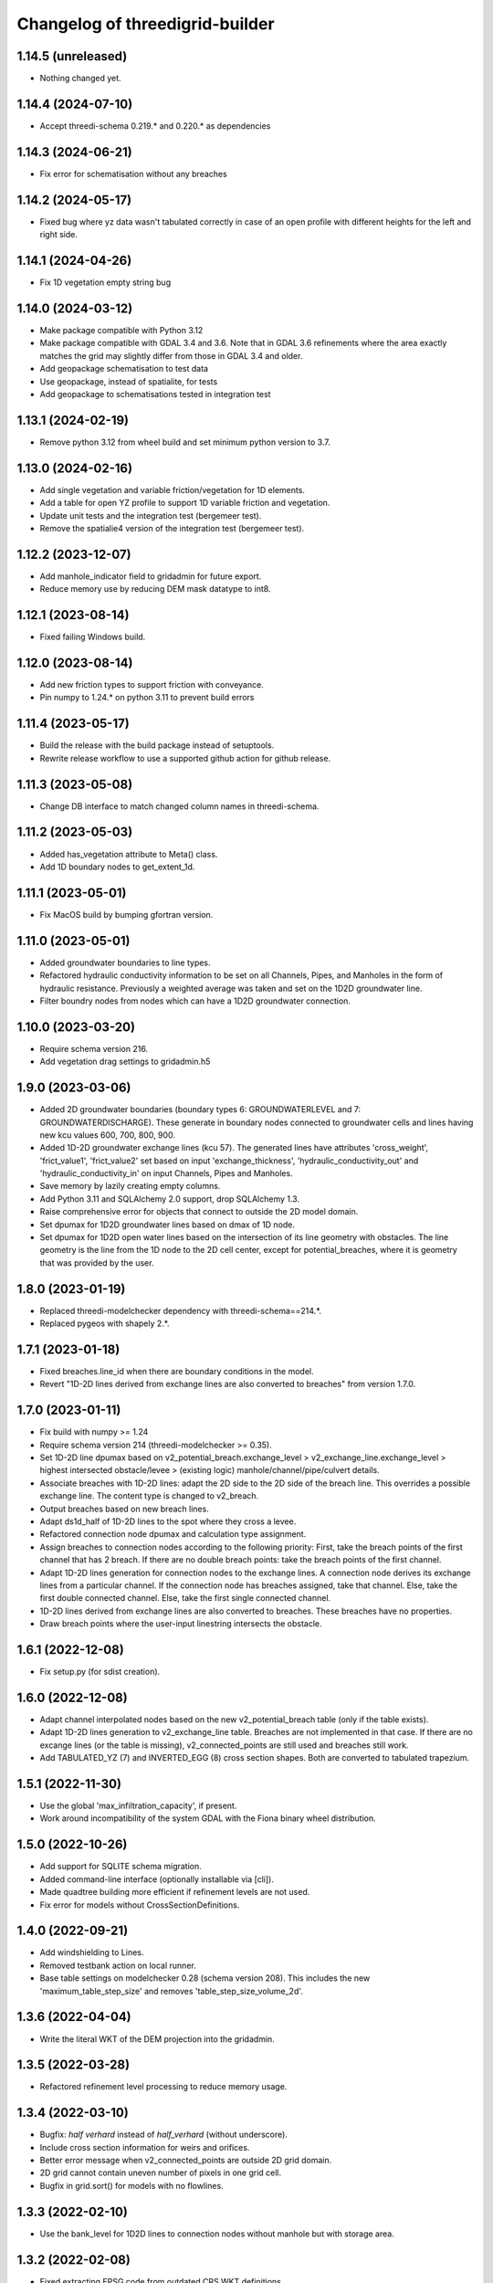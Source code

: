 Changelog of threedigrid-builder
================================

1.14.5 (unreleased)
-------------------

- Nothing changed yet.


1.14.4 (2024-07-10)
-------------------

- Accept threedi-schema 0.219.* and 0.220.* as dependencies


1.14.3 (2024-06-21)
-------------------

- Fix error for schematisation without any breaches


1.14.2 (2024-05-17)
-------------------

- Fixed bug where yz data wasn't tabulated correctly in case of an open
  profile with different heights for the left and right side.


1.14.1 (2024-04-26)
-------------------

- Fix 1D vegetation empty string bug


1.14.0 (2024-03-12)
-------------------

- Make package compatible with Python 3.12

- Make package compatible with GDAL 3.4 and 3.6. Note that in GDAL 3.6 refinements where the area exactly matches
  the grid may slightly differ from those in GDAL 3.4 and older.

- Add geopackage schematisation to test data

- Use geopackage, instead of spatialite, for tests

- Add geopackage to schematisations tested in integration test


1.13.1 (2024-02-19)
-------------------

- Remove python 3.12 from wheel build and set minimum python version to 3.7. 


1.13.0 (2024-02-16)
-------------------

- Add single vegetation and variable friction/vegetation for 1D elements. 

- Add a table for open YZ profile to support 1D variable friction and vegetation.

- Update unit tests and the integration test (bergemeer test).

- Remove the spatialie4 version of the integration test (bergemeer test).


1.12.2 (2023-12-07)
-------------------

- Add manhole_indicator field to gridadmin for future export.

- Reduce memory use by reducing DEM mask datatype to int8.


1.12.1 (2023-08-14)
-------------------

- Fixed failing Windows build.


1.12.0 (2023-08-14)
-------------------

- Add new friction types to support friction with conveyance.
- Pin numpy to 1.24.* on python 3.11 to prevent build errors 


1.11.4 (2023-05-17)
-------------------

- Build the release with the build package instead of setuptools.
- Rewrite release workflow to use a supported github action for github release.


1.11.3 (2023-05-08)
-------------------

- Change DB interface to match changed column names in threedi-schema.


1.11.2 (2023-05-03)
-------------------

- Added has_vegetation attribute to Meta() class.

- Add 1D boundary nodes to get_extent_1d.


1.11.1 (2023-05-01)
-------------------

- Fix MacOS build by bumping gfortran version.


1.11.0 (2023-05-01)
-------------------

- Added groundwater boundaries to line types.

- Refactored hydraulic conductivity information to be set on all
  Channels, Pipes, and Manholes in the form of hydraulic resistance.
  Previously a weighted average was taken and set on the 1D2D groundwater
  line.

- Filter boundry nodes from nodes which can have a 1D2D groundwater connection.


1.10.0 (2023-03-20)
-------------------

- Require schema version 216.

- Add vegetation drag settings to gridadmin.h5


1.9.0 (2023-03-06)
------------------

- Added 2D groundwater boundaries (boundary types 6: GROUNDWATERLEVEL
  and 7: GROUNDWATERDISCHARGE). These generate in boundary nodes connected
  to groundwater cells and lines having new kcu values
  600, 700, 800, 900.

- Added 1D-2D groundwater exchange lines (kcu 57). The generated lines have
  attributes 'cross_weight', 'frict_value1', 'frict_value2' set based on
  input 'exchange_thickness', 'hydraulic_conductivity_out' and
  'hydraulic_conductivity_in' on input Channels, Pipes and Manholes.

- Save memory by lazily creating empty columns.

- Add Python 3.11 and SQLAlchemy 2.0 support, drop SQLAlchemy 1.3.

- Raise comprehensive error for objects that connect to outside the 2D model domain.

- Set dpumax for 1D2D groundwater lines based on dmax of 1D node.

- Set dpumax for 1D2D open water lines based on the intersection of its line
  geometry with obstacles. The line geometry is the line from the 1D node to the
  2D cell center, except for potential_breaches, where it is geometry that
  was provided by the user.


1.8.0 (2023-01-19)
------------------

- Replaced threedi-modelchecker dependency with threedi-schema==214.*.

- Replaced pygeos with shapely 2.*.


1.7.1 (2023-01-18)
------------------

- Fixed breaches.line_id when there are boundary conditions in the model.

- Revert "1D-2D lines derived from exchange lines are also converted to breaches"
  from version 1.7.0.


1.7.0 (2023-01-11)
------------------

- Fix build with numpy >= 1.24

- Require schema version 214 (threedi-modelchecker >= 0.35).

- Set 1D-2D line dpumax based on v2_potential_breach.exchange_level >
  v2_exchange_line.exchange_level > highest intersected obstacle/levee
  > (existing logic) manhole/channel/pipe/culvert details.

- Associate breaches with 1D-2D lines: adapt the 2D side to the 2D side of
  the breach line. This overrides a possible exchange line. The content type
  is changed to v2_breach.

- Output breaches based on new breach lines.

- Adapt ds1d_half of 1D-2D lines to the spot where they cross a levee.

- Refactored connection node dpumax and calculation type assignment.

- Assign breaches to connection nodes according to the following priority:
  First, take the breach points of the first channel that has 2 breach.
  If there are no double breach points: take the breach points of the 
  first channel.

- Adapt 1D-2D lines generation for connection nodes to the exchange lines.
  A connection node derives its exchange lines from a particular channel.
  If the connection node has breaches assigned, take that channel. Else,
  take the first double connected channel. Else, take the first single
  connected channel.

- 1D-2D lines derived from exchange lines are also converted to breaches.
  These breaches have no properties.

- Draw breach points where the user-input linestring intersects the obstacle.


1.6.1 (2022-12-08)
------------------

- Fix setup.py (for sdist creation).


1.6.0 (2022-12-08)
------------------

- Adapt channel interpolated nodes based on the new v2_potential_breach table
  (only if the table exists).

- Adapt 1D-2D lines generation to v2_exchange_line table. Breaches are not implemented
  in that case. If there are no excange lines (or the table is missing),
  v2_connected_points are still used and breaches still work.

- Add TABULATED_YZ (7) and INVERTED_EGG (8) cross section shapes. Both are converted
  to tabulated trapezium.


1.5.1 (2022-11-30)
------------------

- Use the global 'max_infiltration_capacity', if present.

- Work around incompatibility of the system GDAL with the Fiona binary wheel
  distribution.


1.5.0 (2022-10-26)
------------------

- Add support for SQLITE schema migration.

- Added command-line interface (optionally installable via [cli]).

- Made quadtree building more efficient if refinement levels are not used.

- Fix error for models without CrossSectionDefinitions.


1.4.0 (2022-09-21)
------------------

- Add windshielding to Lines.

- Removed testbank action on local runner.

- Base table settings on modelchecker 0.28 (schema version 208). This
  includes the new 'maximum_table_step_size' and removes 
  'table_step_size_volume_2d'.


1.3.6 (2022-04-04)
------------------

- Write the literal WKT of the DEM projection into the gridadmin.


1.3.5 (2022-03-28)
------------------

- Refactored refinement level processing to reduce memory usage.


1.3.4 (2022-03-10)
------------------

- Bugfix: `half verhard` instead of `half_verhard` (without underscore).

- Include cross section information for weirs and orifices.

- Better error message when v2_connected_points are outside 2D grid domain. 

- 2D grid cannot contain uneven number of pixels in one grid cell.

- Bugfix in grid.sort() for models with no flowlines.


1.3.3 (2022-02-10)
------------------

- Use the bank_level for 1D2D lines to connection nodes without manhole but with
  storage area.


1.3.2 (2022-02-08)
------------------

- Fixed extracting EPSG code from outdated CRS WKT definitions.


1.3.1 (2022-02-07)
------------------

- Disable tests for CI Build Wheel, because GDAL is not included on build machine.


1.3.0 (2022-02-07)
------------------

- Write the WKT of the CRS (in addition to the epsg code) into the gridadmin.

- Drop rasterio as optional raster interface.

- Append / prepend coordinates to channel/culvert linestrings if they do not intersect
  the connection nodes they are attached to.

- Only give node_type 4 and kcu 52/54 to manholes with a not-NULL storage area.

- Use pygoes to calculate grid refinements.


1.2.1 (2022-01-27)
------------------

- Store epsg_code as string in GridMeta.


1.2.0 (2022-01-26)
------------------

- Interpret non-finite raster values (NaN, Inf, -Inf) as nodata.

- Use GDAL (instead of rasterio) for reading rasters, if present.


1.1.0 (2022-01-24)
------------------

- Write "grid_coordinate_attributes" also for pure 1D models.

- Make requesting spatial reference of GDAL dataset compatible with GDAL 2.x.

- Fix: do not ignore (Impervious)Surface records without geometries. These surfaces
  will get their location from their connection node.

- Do not ignore invalid geometries (surfaces, grid refinement areas, dem average areas)


1.0.2 (2022-01-17)
------------------

- Change in calculation_type type order of connection nodes. Embedded comes first.


1.0.1 (2022-01-13)
------------------

- Fixed the ordering of nodes and lines within node/line types.


1.0.0 (2022-01-12)
------------------

- Snap 2D boundary conditions to the closest edge if they are completely outside of the
  model domain.

- Raise SchematisationError instead of an internal error if the spatialite version is
  below 173.

- Raise FileNotFound instead of creating an empty file if spatialite does not exist.

- Added manhole fields (manhole_indicator, shape, width, surface_level) to nodes.

- Removed data from nodes.bottom_level for non-manhole nodes.

- Added dist_calc_points and material to lines.

- Added cross section width, height, shape to lines.

- Added sewerage_type (pipes) and sewerage (weirs/orifices) to lines.

- Added friction_type and friction_value (pipes/culverts/weirs/orifices) to lines.

- Fix: accept unknown sewerage types.


0.16.0 (2022-01-06)
-------------------

- Added crest level and crest type to to lines.

- Added connection node start and end id to lines.

- Handle non-ASCII characters in gridadmin HDF5 output.

- Fixed node ids in groundwater lines (they now connect groundwater cells instead of 
  open water cells).


0.15.0 (2022-01-05)
-------------------

- Small fix for use_2d_flow setting.

- Added zoom_category to nodes, lines and pumps.


0.14.0 (2022-01-04)
-------------------

- Add nodm and nodn for 2D boundary nodes.

- Handle use_2d_flow setting.

- Added display_name to nodes, lines and pumps.


0.13.0 (2021-12-28)
-------------------

- Enable groundwater and write dimp to nodes.


0.12.0 (2021-12-27)
-------------------

- Add drain_level of manholes to gridadmin.

- Bugfix: Set culvert calculation_type to isolated when not provided.

- Added display name to culverts, weirs, pipes, pumps, channels

- Added zoom category to pumps, pipes, culverts, orifices, weirs, manholes.


0.11.0 (2021-12-22)
-------------------

- Accept dist_calc_points <= 0; the effect is that there are no interpolated nodes.

- Ignore grid refinements with NULLs in their type or geometry fields.

- Ignore (impervious) surfaces, grid refinements, and dem averages areas with invalid
  geometries (mostly, polygons with self-intersections).

- Set ds1d of 1d2d lines to 2d cell_width.


0.10.0 (2021-12-21)
-------------------

- Bugfix: Added support for refinement geometries within smallest Grid cell.

- Reverse the order of coordinates in channel and culvert geometries if necessary.


0.9.2 (2021-12-17)
------------------

- Temporarily disable groundwater.

- Bugfix: Edge case with connected points.


0.9.1 (2021-12-16)
------------------

- Bugfix: use DEM epsg_code for 2D models.

- Bugfix: Small fix for lgrtot.

- Bugfix: Small fix adding groundwater cells.

- Bugfix: Fix pump.line remapping in case of embedded nodes.

- Bugfix: Remap surface_map.cci on grid.sort().

- Bugfix: also need to evaluate embedded nodes for connection node mapping for zero-d surface maps.

- Added pixel_width to groundwater nodes.


0.9.0 (2021-12-15)
------------------

- Add padding to area_mask for creating quadtree.

- Added groundwater 2D nodes, 2D vertical lines, and 2D groundwater lines.

- Bugfix: cross section tabulate used wrong width/height.


0.8.3 (2021-12-09)
------------------

- Only process cross section definitions that are actually used.

- Removed cross1 & cross2 in the in-memory or geopackage output and added cross_id1 and
  cross_id2.

- Fixed bug where writing a single line geometry or geometries of equal size would
  result in an incorrect cast to a numpy object dtype.

- Fixed bug with zero-d administration `cci` (index needs to be 1-based), removed `cid` field.


0.8.2 (2021-12-05)
------------------

- Fixed the Linux wheel distribution. These are now built with manylinux2014 instead of
  manylinux2010.


0.8.1 (2021-12-05)
------------------

- Added support for zero-d administration including surfaces and impervious surfaces.

- Dropped support for Python 3.6.

- Fixed __version__ attribute and  "threedigrid_builder_version" HDF5 attribute.

- Set the dpumax of a 1D line (channel, pipe, culvert, weir, orifice) always to the
  largest of its two invert levels. Previously, it was set to the largest of the two
  bottom_levels of the two adjacent nodes, which gave wrong results for lines attached
  to manholes.

- Disable extrapolation for channel node/line attributes that are derived from
  crosssection locations.

- Disable the SchematisationError when a Manhole has a bottom_level above a level
  of a connected object. Instead, emit a warning through the logger.


0.8.0 (2021-11-30)
------------------

- Added has_max_infiltration_capacity flag.

- Added breaches and levees.

- Implement GDAL as an alternative to RasterIO.

- Check the raster EPSG code and use it if the model does not have one.

- Removed 'model_area_path' feature from application.

- Added an in-memory output interface. Supply out_path=None to instead of writing the
  grid to a file, receive the grid as dictionaries of 1D ndarrays.

- Removed the "sqlalchemy<1.4" constraint, this library is compatible with SQLAlchemy 1.4


0.7.0 (2021-11-25)
------------------

- Raise SchematisationError on invalid settings.

- Removed SchematisationError on tabulated rectangle cross section definition with zero
  first "width" value.
  
- Add calculation_type for nodes to be Dem averaged.


0.6.1 (2021-11-10)
------------------

- Fixed l1dtot (exclude 1D boundaries).


0.6.0 (2021-11-09)
------------------

- Raise SchematisationError on embedding linear objects that begin/end outside of 2D
  domain. Added tests for edge cases.

- Fixed exchange_level (dpumax) for 1D2D lines attached to non-manhole connection nodes.
  The exchange_level is now derived from the bank_levels of attached channels.

- Add discharge_coefficients for structures.

- Swap the order in lines.line for 1D2D lines. The order is now (2D, 1D).

- Fixed kcu for lines attached to 1D boundary conditions.

- Copy crest_level from v2_levee if a v2_connected_point refers to one.


0.5.2 (2021-11-02)
------------------

- Consistently write NaN (and not -9999.0) in gridadmin float datasets.

- Fix tests with GEOS 3.10.0

- Make 'meta' group complete.


0.5.1 (2021-11-01)
------------------

- Add storage_area to calculation nodes. 

- Added ds1d_half to nodes.

- Added has_embedded to attrs.


0.5.0 (2021-10-21)
------------------

- Fixed nodes.is_manhole in the gridadmin output.

- Handle user-supplied 1D-2D lines (connected point / calculation point).

- Write initial_waterlevel for 1D nodes and add 'has_initial_waterlevels' to meta.


0.4.0 (2021-09-23)
------------------

- Added 1D boundary conditions.

- Added 2D boundary conditions.

- Enable compression in HDF5 output.

- Fixed 2D lines that connect a larger to a smaller cell in south east direction.


0.3.1 (2021-08-16)
------------------

- Handle embedded connection nodes. These are removed from the grid and written to a
  new dataset "nodes_embedded".

- Fixed bug with cross sections tables being None in Grid instance

- Handle embedded channels, pipes and culverts. Embedded objects result in
  embedded nodes and and lines with kcu LINE_1D_EMBEDDED between between 2D cells.

- Fixed a bug with lines that connect nodes to themselves in quadtree generation.

- Fixed a bug with wrong usage of lines.ds1d in bottom level and cross section weights
  computation. The added attribute lines.s1d is now used, and for clarity nodes.ds1d
  was renamed to nodes.s1d.

- Added invert_level_start_point and invert_level_end_point attributes to lines.

- Fixed coordinate order in lines.line_geometries field in gridadmin.h5.


0.3.0 (2021-07-28)
------------------

- Read and convert cross section definitions.

- Solve gridadmin off-by-one errors for pumps.

- Add 'dmax' to nodes output.

- Changed external API function name to "make_gridadmin".


0.2.1 (2021-07-20)
------------------

- Fixed issue when reprojecting 0 grid refinements with pyproj 2.*

- Fixed issue when writing 0 pumps with h5py 2.*

- Fixed missing transpose when writing pumps.coordinates to HDF5.

- Added obstacles.


0.2.0 (2021-07-15)
------------------

- Added threedigrid_builder.grid.geo_utils with segmentize and line_substring functions.
  These are used to compute the Lines.line_geometries for channel lines.

- Fixed a bug in the refinement areas code (Fortran) on Ubuntu 20.04.

- Added the Pipes model that is able to compute Nodes & Lines from Pipes.
  Pipes are also included in the calculation_type and bottom_level computations.

- Added 1D-2D lines for connection nodes, manholes, and channels.

- Added culverts, orifices, and weirs.

- Added pumps (pumpstations).

- Settings and metadata are read from the SQLite. Some metadata (like model_slug) can
  also be provided via the main (make_grid) function. The metadata is written to the
  root 'attrs' of the output gridadmin.h5. The settings are written into datasets inside
  newly addres groups "grid_settings" and "tables_settings".

- Fixes for models with no channels.

- Add an optional progress callback.


0.1.2 (2021-04-28)
------------------

- Added public API with 1 function: `threedigrid_builder.make_grid`.


0.1.1 (2021-04-20)
------------------

- Fixed automatic PyPI upload.


0.1.0 (2021-04-20)
------------------

- Partially ported functionality from inpy (generate 3di files, makegrid): 1D channel
  grid (including calculation_type and bottom_level), and 2D open water grid.

- Added gridadmin and geopackage output.

- Breaking change: the interpolation between cross section locations (channels)
  now also extrapolates for lines and nodes  that are not in between two
  connection nodes. This happens only if the channel has at least 2 cross section
  locations. When extrapolatic, the line.cross_weight is less than 0 or greater than 1.

- Breaking change: missing or empty values in float datasets in the output gridadmin are
  now denoted by NaN (not-a-number) instead of -9999.0.

- Breaking change: integers in the output gridadmin are now always 32-bit (instead of
  sometimes 32-bit and sometimes 64-bit).
